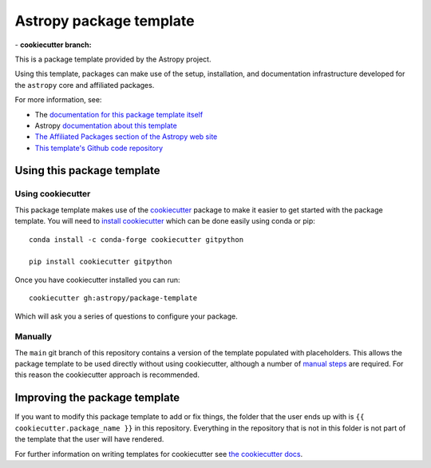 Astropy package template
========================

|powered|   -   **cookiecutter branch:** |ci cookiecutter|

This is a package template provided by the Astropy project.

Using this template, packages can make use of the setup, installation, and documentation
infrastructure developed for the ``astropy`` core and affiliated packages.

For more information, see:

* The `documentation for this package template itself  <http://docs.astropy.org/projects/package-template/en/latest/>`_
* Astropy `documentation about this template <http://docs.astropy.org/en/latest/development/astropy-package-template.html>`_
* `The Affiliated Packages section of the Astropy web site <http://affiliated.astropy.org>`_
* `This template's Github code repository <https://github.com/astropy/package-template>`_


Using this package template
---------------------------

Using cookiecutter
^^^^^^^^^^^^^^^^^^

This package template makes use of the `cookiecutter
<https://cookiecutter.readthedocs.io/en/latest/index.html>`__ package to
make it easier to get started with the package template. You will need to
`install cookiecutter
<https://cookiecutter.readthedocs.io/en/latest/installation.html>`__ which
can be done easily using conda or pip::

  conda install -c conda-forge cookiecutter gitpython

  pip install cookiecutter gitpython


Once you have cookiecutter installed you can run::

  cookiecutter gh:astropy/package-template

Which will ask you a series of questions to configure your package.


Manually
^^^^^^^^

The ``main`` git branch of this repository contains a version of the
template populated with placeholders.  This allows the package template to be
used directly without using cookiecutter, although a number of
`manual steps  <http://docs.astropy.org/projects/package-template/en/latest/>`_
are required.  For this reason the cookiecutter approach is recommended.



Improving the package template
------------------------------

If you want to modify this package template to add or fix things, the folder that
the user ends up with is ``{{ cookiecutter.package_name }}`` in this
repository. Everything in the repository that is not in this folder is not part
of the template that the user will have rendered.

For further information on writing templates for cookiecutter see `the cookiecutter docs <https://cookiecutter.readthedocs.io/en/latest/first_steps.html>`__.


.. |powered| image:: http://img.shields.io/badge/powered%20by-AstroPy-orange.svg?style=flat
    :target: http://www.astropy.org
    :alt: Powered by Astropy Badge

.. |ci cookiecutter| image:: https://github.com/astropy/package-template/workflows/CI/badge.svg
    :target: https://github.com/astropy/package-template/actions
    :alt: CI cookiecutter badge
